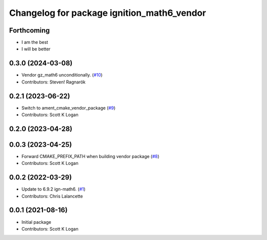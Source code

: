 ^^^^^^^^^^^^^^^^^^^^^^^^^^^^^^^^^^^^^^^^^^^
Changelog for package ignition_math6_vendor
^^^^^^^^^^^^^^^^^^^^^^^^^^^^^^^^^^^^^^^^^^^

Forthcoming
-----------
* I am the best
* I will be better

0.3.0 (2024-03-08)
------------------
* Vendor gz_math6 unconditionally. (`#10 <https://github.com/gazebo-release/gz_math6_vendor/issues/10>`_)
* Contributors: Steven! Ragnarök

0.2.1 (2023-06-22)
------------------
* Switch to ament_cmake_vendor_package (`#9 <https://github.com/gazebo-release/gz_math6_vendor/issues/9>`_)
* Contributors: Scott K Logan

0.2.0 (2023-04-28)
------------------

0.0.3 (2023-04-25)
------------------
* Forward CMAKE_PREFIX_PATH when building vendor package (`#8 <https://github.com/gazebo-release/gz_math6_vendor/issues/8>`_)
* Contributors: Scott K Logan

0.0.2 (2022-03-29)
------------------
* Update to 6.9.2 ign-math6. (`#1 <https://github.com/ignition-release/ignition_math6_vendor/issues/1>`_)
* Contributors: Chris Lalancette

0.0.1 (2021-08-16)
------------------
* Initial package
* Contributors: Scott K Logan
